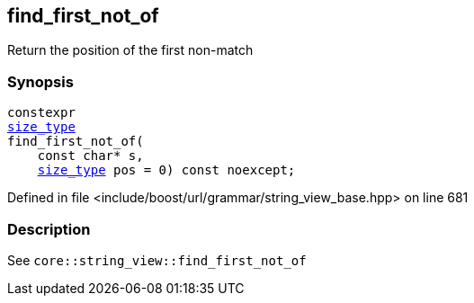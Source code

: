 :relfileprefix: ../../../../
[#C26290A9B388AD9989FFB0A9ED525314D6AFA28C]
== find_first_not_of

pass:v,q[Return the position of the first non-match]


=== Synopsis

[source,cpp,subs="verbatim,macros,-callouts"]
----
constexpr
xref:reference/boost/urls/grammar/string_view_base/size_type.adoc[size_type]
find_first_not_of(
    const char* s,
    xref:reference/boost/urls/grammar/string_view_base/size_type.adoc[size_type] pos = 0) const noexcept;
----

Defined in file <include/boost/url/grammar/string_view_base.hpp> on line 681

=== Description

pass:v,q[See `core::string_view::find_first_not_of`]


